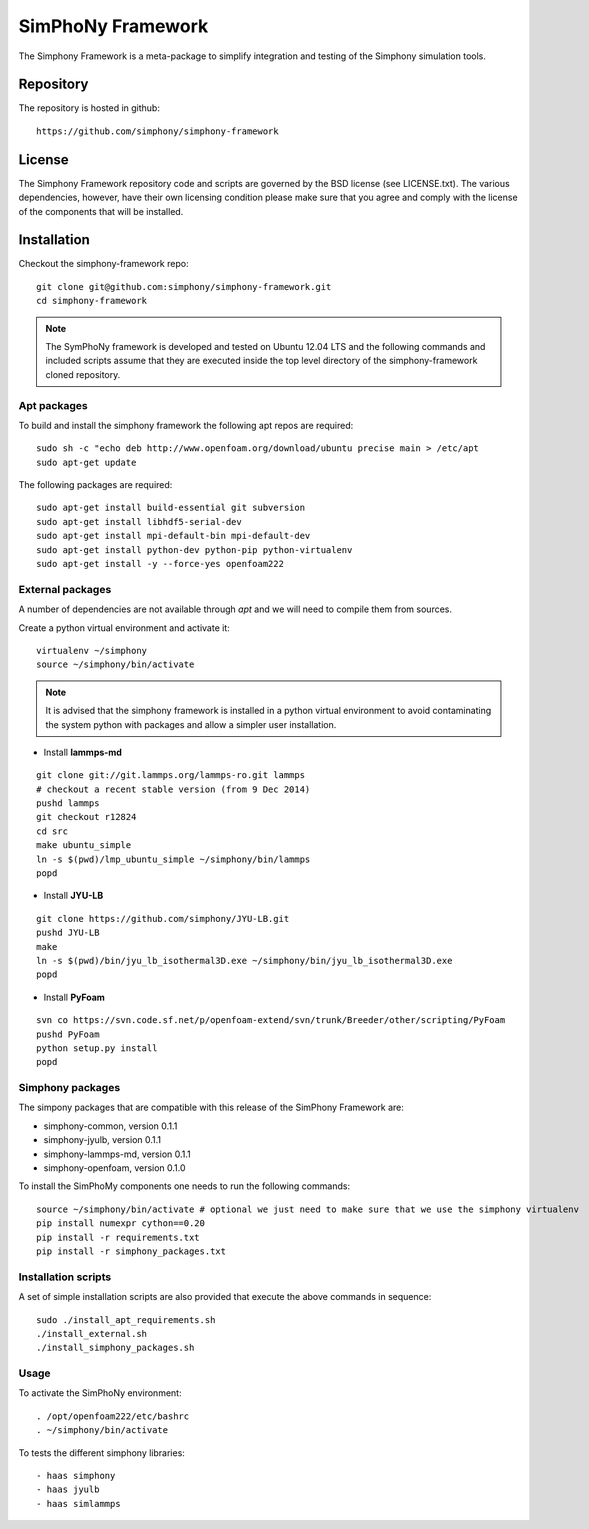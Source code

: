 SimPhoNy Framework
==================

The Simphony Framework is a meta-package to simplify integration and testing
of the Simphony simulation tools.

Repository
----------

The repository is hosted in github::

  https://github.com/simphony/simphony-framework

License
-------

The Simphony Framework repository code and scripts are governed by the BSD license
(see LICENSE.txt). The various dependencies, however, have their own licensing
condition please make sure that you agree and comply with the license of the
components that will be installed.

Installation
------------


Checkout the simphony-framework repo::

  git clone git@github.com:simphony/simphony-framework.git
  cd simphony-framework

.. note::

  The SymPhoNy framework is developed and tested on Ubuntu 12.04 LTS
  and the following commands and included scripts assume that they
  are executed inside the top level directory of the simphony-framework
  cloned repository.


Apt packages
~~~~~~~~~~~~

To build and install the simphony framework the  following apt repos are required::

  sudo sh -c "echo deb http://www.openfoam.org/download/ubuntu precise main > /etc/apt
  sudo apt-get update

The following packages are required::

  sudo apt-get install build-essential git subversion
  sudo apt-get install libhdf5-serial-dev
  sudo apt-get install mpi-default-bin mpi-default-dev
  sudo apt-get install python-dev python-pip python-virtualenv
  sudo apt-get install -y --force-yes openfoam222


External packages
~~~~~~~~~~~~~~~~~

A number of dependencies are not available through `apt` and we will need to
compile them from sources.


Create a python virtual environment and activate it::

  virtualenv ~/simphony
  source ~/simphony/bin/activate

.. note::

   It is advised that the simphony framework is installed in a python virtual
   environment to avoid contaminating the system python with packages and
   allow a simpler user installation.

- Install **lammps-md**
::

  git clone git://git.lammps.org/lammps-ro.git lammps
  # checkout a recent stable version (from 9 Dec 2014)
  pushd lammps
  git checkout r12824
  cd src
  make ubuntu_simple
  ln -s $(pwd)/lmp_ubuntu_simple ~/simphony/bin/lammps
  popd

- Install **JYU-LB**
::

  git clone https://github.com/simphony/JYU-LB.git
  pushd JYU-LB
  make
  ln -s $(pwd)/bin/jyu_lb_isothermal3D.exe ~/simphony/bin/jyu_lb_isothermal3D.exe
  popd

- Install **PyFoam**
::

  svn co https://svn.code.sf.net/p/openfoam-extend/svn/trunk/Breeder/other/scripting/PyFoam
  pushd PyFoam
  python setup.py install
  popd

Simphony packages
~~~~~~~~~~~~~~~~~

The simpony packages that are compatible with this release of the SimPhony Framework
are:

- simphony-common, version 0.1.1
- simphony-jyulb, version 0.1.1
- simphony-lammps-md, version 0.1.1
- simphony-openfoam, version 0.1.0

To install the SimPhoMy components one needs to run the following commands::

  source ~/simphony/bin/activate # optional we just need to make sure that we use the simphony virtualenv
  pip install numexpr cython==0.20
  pip install -r requirements.txt
  pip install -r simphony_packages.txt

Installation scripts
~~~~~~~~~~~~~~~~~~~~

A set of simple installation scripts are also provided that execute the above commands
in sequence::

  sudo ./install_apt_requirements.sh
  ./install_external.sh
  ./install_simphony_packages.sh

Usage
~~~~~

To activate the SimPhoNy environment::

  . /opt/openfoam222/etc/bashrc
  . ~/simphony/bin/activate

To tests the different simphony libraries::

  - haas simphony
  - haas jyulb
  - haas simlammps
